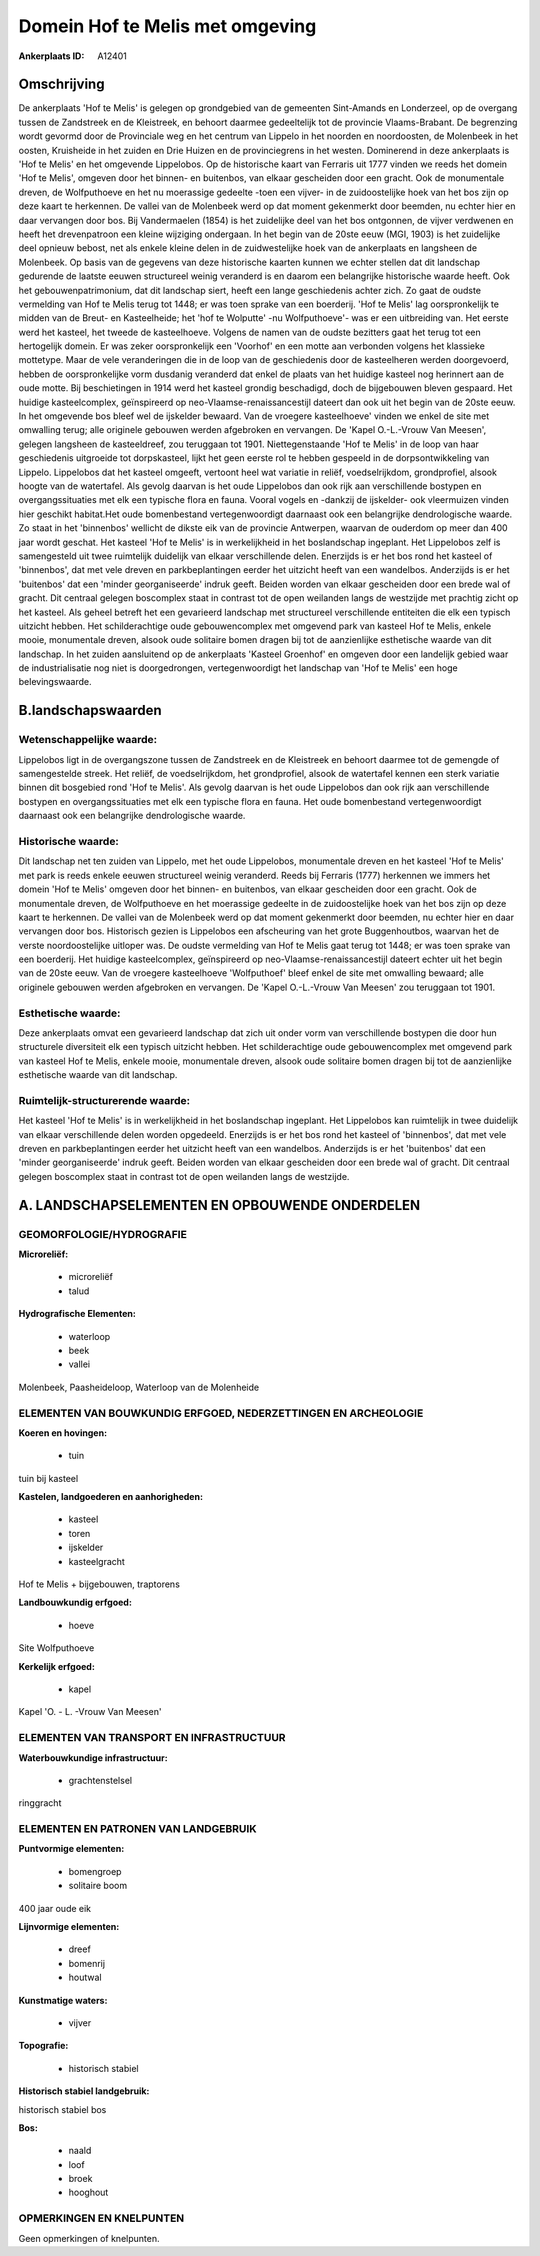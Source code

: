 Domein Hof te Melis met omgeving
================================

:Ankerplaats ID: A12401




Omschrijving
------------

De ankerplaats 'Hof te Melis' is gelegen op grondgebied van de
gemeenten Sint-Amands en Londerzeel, op de overgang tussen de Zandstreek
en de Kleistreek, en behoort daarmee gedeeltelijk tot de provincie
Vlaams-Brabant. De begrenzing wordt gevormd door de Provinciale weg en
het centrum van Lippelo in het noorden en noordoosten, de Molenbeek in
het oosten, Kruisheide in het zuiden en Drie Huizen en de provinciegrens
in het westen. Dominerend in deze ankerplaats is 'Hof te Melis' en het
omgevende Lippelobos. Op de historische kaart van Ferraris uit 1777
vinden we reeds het domein 'Hof te Melis', omgeven door het binnen- en
buitenbos, van elkaar gescheiden door een gracht. Ook de monumentale
dreven, de Wolfputhoeve en het nu moerassige gedeelte -toen een vijver-
in de zuidoostelijke hoek van het bos zijn op deze kaart te herkennen.
De vallei van de Molenbeek werd op dat moment gekenmerkt door beemden,
nu echter hier en daar vervangen door bos. Bij Vandermaelen (1854) is
het zuidelijke deel van het bos ontgonnen, de vijver verdwenen en heeft
het drevenpatroon een kleine wijziging ondergaan. In het begin van de
20ste eeuw (MGI, 1903) is het zuidelijke deel opnieuw bebost, net als
enkele kleine delen in de zuidwestelijke hoek van de ankerplaats en
langsheen de Molenbeek. Op basis van de gegevens van deze historische
kaarten kunnen we echter stellen dat dit landschap gedurende de laatste
eeuwen structureel weinig veranderd is en daarom een belangrijke
historische waarde heeft. Ook het gebouwenpatrimonium, dat dit landschap
siert, heeft een lange geschiedenis achter zich. Zo gaat de oudste
vermelding van Hof te Melis terug tot 1448; er was toen sprake van een
boerderij. 'Hof te Melis' lag oorspronkelijk te midden van de Breut- en
Kasteelheide; het 'hof te Wolputte' -nu Wolfputhoeve'- was er een
uitbreiding van. Het eerste werd het kasteel, het tweede de
kasteelhoeve. Volgens de namen van de oudste bezitters gaat het terug
tot een hertogelijk domein. Er was zeker oorspronkelijk een 'Voorhof' en
een motte aan verbonden volgens het klassieke mottetype. Maar de vele
veranderingen die in de loop van de geschiedenis door de kasteelheren
werden doorgevoerd, hebben de oorspronkelijke vorm dusdanig veranderd
dat enkel de plaats van het huidige kasteel nog herinnert aan de oude
motte. Bij beschietingen in 1914 werd het kasteel grondig beschadigd,
doch de bijgebouwen bleven gespaard. Het huidige kasteelcomplex,
geïnspireerd op neo-Vlaamse-renaissancestijl dateert dan ook uit het
begin van de 20ste eeuw. In het omgevende bos bleef wel de ijskelder
bewaard. Van de vroegere kasteelhoeve' vinden we enkel de site met
omwalling terug; alle originele gebouwen werden afgebroken en vervangen.
De 'Kapel O.-L.-Vrouw Van Meesen', gelegen langsheen de kasteeldreef,
zou teruggaan tot 1901. Niettegenstaande 'Hof te Melis' in de loop van
haar geschiedenis uitgroeide tot dorpskasteel, lijkt het geen eerste rol
te hebben gespeeld in de dorpsontwikkeling van Lippelo. Lippelobos dat
het kasteel omgeeft, vertoont heel wat variatie in reliëf,
voedselrijkdom, grondprofiel, alsook hoogte van de watertafel. Als
gevolg daarvan is het oude Lippelobos dan ook rijk aan verschillende
bostypen en overgangssituaties met elk een typische flora en fauna.
Vooral vogels en -dankzij de ijskelder- ook vleermuizen vinden hier
geschikt habitat.Het oude bomenbestand vertegenwoordigt daarnaast ook
een belangrijke dendrologische waarde. Zo staat in het 'binnenbos'
wellicht de dikste eik van de provincie Antwerpen, waarvan de ouderdom
op meer dan 400 jaar wordt geschat. Het kasteel 'Hof te Melis' is in
werkelijkheid in het boslandschap ingeplant. Het Lippelobos zelf is
samengesteld uit twee ruimtelijk duidelijk van elkaar verschillende
delen. Enerzijds is er het bos rond het kasteel of 'binnenbos', dat met
vele dreven en parkbeplantingen eerder het uitzicht heeft van een
wandelbos. Anderzijds is er het 'buitenbos' dat een 'minder
georganiseerde' indruk geeft. Beiden worden van elkaar gescheiden door
een brede wal of gracht. Dit centraal gelegen boscomplex staat in
contrast tot de open weilanden langs de westzijde met prachtig zicht op
het kasteel. Als geheel betreft het een gevarieerd landschap met
structureel verschillende entiteiten die elk een typisch uitzicht
hebben. Het schilderachtige oude gebouwencomplex met omgevend park van
kasteel Hof te Melis, enkele mooie, monumentale dreven, alsook oude
solitaire bomen dragen bij tot de aanzienlijke esthetische waarde van
dit landschap. In het zuiden aansluitend op de ankerplaats 'Kasteel
Groenhof' en omgeven door een landelijk gebied waar de industrialisatie
nog niet is doorgedrongen, vertegenwoordigt het landschap van 'Hof te
Melis' een hoge belevingswaarde.



B.landschapswaarden
-------------------


Wetenschappelijke waarde:
~~~~~~~~~~~~~~~~~~~~~~~~~

Lippelobos ligt in de overgangszone tussen de Zandstreek en de
Kleistreek en behoort daarmee tot de gemengde of samengestelde streek.
Het reliëf, de voedselrijkdom, het grondprofiel, alsook de watertafel
kennen een sterk variatie binnen dit bosgebied rond 'Hof te Melis'. Als
gevolg daarvan is het oude Lippelobos dan ook rijk aan verschillende
bostypen en overgangssituaties met elk een typische flora en fauna. Het
oude bomenbestand vertegenwoordigt daarnaast ook een belangrijke
dendrologische waarde.

Historische waarde:
~~~~~~~~~~~~~~~~~~~


Dit landschap net ten zuiden van Lippelo, met het oude Lippelobos,
monumentale dreven en het kasteel 'Hof te Melis' met park is reeds
enkele eeuwen structureel weinig veranderd. Reeds bij Ferraris (1777)
herkennen we immers het domein 'Hof te Melis' omgeven door het binnen-
en buitenbos, van elkaar gescheiden door een gracht. Ook de monumentale
dreven, de Wolfputhoeve en het moerassige gedeelte in de zuidoostelijke
hoek van het bos zijn op deze kaart te herkennen. De vallei van de
Molenbeek werd op dat moment gekenmerkt door beemden, nu echter hier en
daar vervangen door bos. Historisch gezien is Lippelobos een afscheuring
van het grote Buggenhoutbos, waarvan het de verste noordoostelijke
uitloper was. De oudste vermelding van Hof te Melis gaat terug tot 1448;
er was toen sprake van een boerderij. Het huidige kasteelcomplex,
geïnspireerd op neo-Vlaamse-renaissancestijl dateert echter uit het
begin van de 20ste eeuw. Van de vroegere kasteelhoeve 'Wolfputhoef'
bleef enkel de site met omwalling bewaard; alle originele gebouwen
werden afgebroken en vervangen. De 'Kapel O.-L.-Vrouw Van Meesen' zou
teruggaan tot 1901.

Esthetische waarde:
~~~~~~~~~~~~~~~~~~~

Deze ankerplaats omvat een gevarieerd landschap
dat zich uit onder vorm van verschillende bostypen die door hun
structurele diversiteit elk een typisch uitzicht hebben. Het
schilderachtige oude gebouwencomplex met omgevend park van kasteel Hof
te Melis, enkele mooie, monumentale dreven, alsook oude solitaire bomen
dragen bij tot de aanzienlijke esthetische waarde van dit landschap.


Ruimtelijk-structurerende waarde:
~~~~~~~~~~~~~~~~~~~~~~~~~~~~~~~~~

Het kasteel 'Hof te Melis' is in werkelijkheid in het boslandschap
ingeplant. Het Lippelobos kan ruimtelijk in twee duidelijk van elkaar
verschillende delen worden opgedeeld. Enerzijds is er het bos rond het
kasteel of 'binnenbos', dat met vele dreven en parkbeplantingen eerder
het uitzicht heeft van een wandelbos. Anderzijds is er het 'buitenbos'
dat een 'minder georganiseerde' indruk geeft. Beiden worden van elkaar
gescheiden door een brede wal of gracht. Dit centraal gelegen boscomplex
staat in contrast tot de open weilanden langs de westzijde.



A. LANDSCHAPSELEMENTEN EN OPBOUWENDE ONDERDELEN
-----------------------------------------------



GEOMORFOLOGIE/HYDROGRAFIE
~~~~~~~~~~~~~~~~~~~~~~~~~

**Microreliëf:**

 * microreliëf
 * talud


**Hydrografische Elementen:**

 * waterloop
 * beek
 * vallei


Molenbeek, Paasheideloop, Waterloop van de Molenheide

ELEMENTEN VAN BOUWKUNDIG ERFGOED, NEDERZETTINGEN EN ARCHEOLOGIE
~~~~~~~~~~~~~~~~~~~~~~~~~~~~~~~~~~~~~~~~~~~~~~~~~~~~~~~~~~~~~~~

**Koeren en hovingen:**

 * tuin


tuin bij kasteel

**Kastelen, landgoederen en aanhorigheden:**

 * kasteel
 * toren
 * ijskelder
 * kasteelgracht


Hof te Melis + bijgebouwen, traptorens

**Landbouwkundig erfgoed:**

 * hoeve


Site Wolfputhoeve

**Kerkelijk erfgoed:**

 * kapel


Kapel 'O. - L. -Vrouw Van Meesen'

ELEMENTEN VAN TRANSPORT EN INFRASTRUCTUUR
~~~~~~~~~~~~~~~~~~~~~~~~~~~~~~~~~~~~~~~~~

**Waterbouwkundige infrastructuur:**

 * grachtenstelsel


ringgracht

ELEMENTEN EN PATRONEN VAN LANDGEBRUIK
~~~~~~~~~~~~~~~~~~~~~~~~~~~~~~~~~~~~~

**Puntvormige elementen:**

 * bomengroep
 * solitaire boom


400 jaar oude eik

**Lijnvormige elementen:**

 * dreef
 * bomenrij
 * houtwal

**Kunstmatige waters:**

 * vijver


**Topografie:**

 * historisch stabiel


**Historisch stabiel landgebruik:**


historisch stabiel bos

**Bos:**

 * naald
 * loof
 * broek
 * hooghout



OPMERKINGEN EN KNELPUNTEN
~~~~~~~~~~~~~~~~~~~~~~~~~

Geen opmerkingen of knelpunten.
